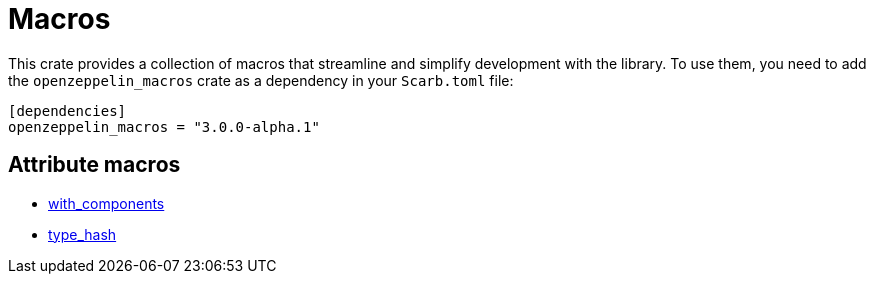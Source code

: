 :github-icon: pass:[<svg class="icon"><use href="#github-icon"/></svg>]

= Macros

This crate provides a collection of macros that streamline and simplify development with the library.
To use them, you need to add the `openzeppelin_macros` crate as a dependency in your `Scarb.toml` file:

```toml
[dependencies]
openzeppelin_macros = "3.0.0-alpha.1"
```

== Attribute macros

- xref:macros/with_components.adoc[with_components]
- xref:macros/type_hash.adoc[type_hash]
